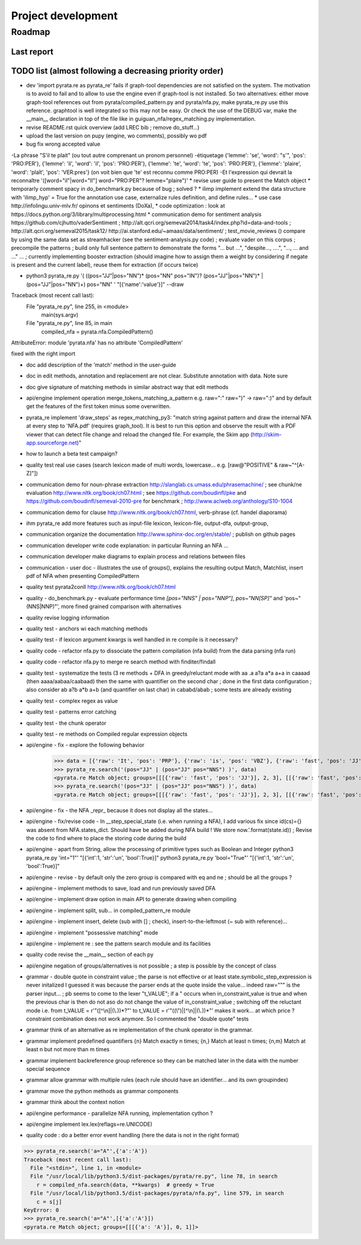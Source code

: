 
Project development
****************************

Roadmap
============

Last report
-----------


TODO list (almost following a decreasing priority order)
-------------------------------


* dev 'import pyrata.re as pyrata_re' fails if graph-tool dependencies are not satisfied on the system. The motivation is to avoid to fail and to allow to use the engine even if graph-tool is not installed. So two alternatives: either move graph-tool references out from pyrata/compiled_pattern.py and pyrata/nfa.py, make pyrata_re.py use this reference. graphtool is well integrated so this may not be easy. Or check the use of the DEBUG var, make the __main__ declaration in top of the file like in guiguan_nfa/regex_matching.py implementation.   

* revise README.rst quick overview (add LREC bib ; remove do_stuff...)

* upload the last version on pupy (engine, wo comments), possibly wo pdf 
* bug fix wrong accepted value 
-La phrase "S'il te plait" (ou tout autre comprenant un pronom personnel)
-étiquetage {'lemme': 'se', 'word': "s'", 'pos': 'PRO:PER'}, {'lemme':
'il', 'word': 'il', 'pos': 'PRO:PER'}, {'lemme': 'te', 'word': 'te',
'pos': 'PRO:PER'}, {'lemme': 'plaire', 'word': 'plaît', 'pos': 'VER:pres'}
(on voit bien que 'te' est reconnu comme PRO:PER)
-Et l'expression qui devrait la reconnaître '([word="il"|word="Il"]
word="PRO:PER"? lemme="plaire")'
* revise user guide to present the Match object 
* temporarly comment spacy in do_benchmark.py because of bug ; solved ?
* ilimp implement extend the data structure with 'ilimp_hyp' = True for the annotation use case, externalize rules definition, and define rules...
* use case http://infolingu.univ-mlv.fr/ opinons et sentiments (DoXa),
* code optimization : look at https://docs.python.org/3/library/multiprocessing.html
* communication demo for sentiment analysis https://github.com/cjhutto/vaderSentiment ; http://alt.qcri.org/semeval2014/task4/index.php?id=data-and-tools ; http://alt.qcri.org/semeval2015/task12/ http://ai.stanford.edu/~amaas/data/sentiment/ ; test_movie_reviews () compare by using the same data set as streamhacker (see the sentiment-analysis.py code) ; evaluate vader on this corpus ; precompile the patterns ; build only full sentence pattern to demonstrate the forms "... but ...", "despite..., ....", "..., ... and ..." ... ; currently implementing booster extraction (should imagine how to assign them a weight by considering if negate is present and the current label), reuse them for extraction (if occurs twice)

* python3 pyrata_re.py '(  ((pos="JJ"|pos="NN")* (pos="NN" pos="IN")? (pos="JJ"|pos="NN")* | (pos="JJ"|pos="NN")+) pos="NN" ' "[{'name':'value'}]" --draw
Traceback (most recent call last):
  File "pyrata_re.py", line 255, in <module>
    main(sys.argv)
  File "pyrata_re.py", line 85, in main
    compiled_nfa = pyrata.nfa.CompiledPattern()
AttributeError: module 'pyrata.nfa' has no attribute 'CompiledPattern'

fixed with the right import

* doc add description of the 'match' method in the user-guide
* doc in edit methods, annotation and replacement are not clear. Substitute annotation with data. Note sure
* doc give signature of matching methods in similar abstract way that edit methods
* api/engine implement operation merge_tokens_matching_a_pattern e.g. raw=":" raw=")" -> raw=":)" and by default get the features of the first token minus some overwritten. 
* pyrata_re implement 'draw_steps' as regex_matching_py3: "match string against pattern and draw the internal NFA at every step to  'NFA.pdf' (requires graph_tool). It is best to run this option and observe the result with a PDF viewer that can detect file change and reload the changed file. For example, the Skim app (http://skim-app.sourceforge.net)"


* how to launch a beta test campaign?
* quality test real use cases (search lexicon made of multi words, lowercase... e.g. [raw@"POSITIVE" & raw~"^[A-Z]"])
* communication demo for noun-phrase extraction http://slanglab.cs.umass.edu/phrasemachine/ ; see chunk/ne evaluation http://www.nltk.org/book/ch07.html ; see https://github.com/boudinfl/pke and https://github.com/boudinfl/semeval-2010-pre for benchmark ; http://www.aclweb.org/anthology/S10-1004
* communication demo for clause http://www.nltk.org/book/ch07.html, verb-phrase (cf. handel diaporama)

* ihm pyrata_re add more features such as input-file lexicon, lexicon-file, output-dfa, output-group, 
* communication organize the documentation http://www.sphinx-doc.org/en/stable/ ; publish on github pages
* communication developer write code explanation: in particular Running an NFA ...
* communication developer make diagrams to explain process and relations between files
* communication - user doc - illustrates the use of groups(), explains the resulting output Match, Matchlist, insert pdf of NFA when presenting CompiledPattern 
* quality test pyrata2conll http://www.nltk.org/book/ch07.html
* quality - do_benchmark.py - evaluate performance time `[pos="NNS" | pos="NNP"]`, `pos~"NN[SP]"` and 'pos~"(NNS|NNP)"', more fined grained comparison with alternatives
* quality revise logging information
* quality test - anchors wi each matching methods
* quality test - if lexicon argument kwargs is well handled in re compile is it necessary?
* quality code - refactor nfa.py to dissociate the pattern compilation (nfa build) from the data parsing (nfa run)
* quality code - refactor nfa.py to merge re search method with finditer/findall 
* quality test - systematize the tests (3 re methods + DFA in greedy/reluctant mode with aa .a a?a a*a a+a in caaaad (then aaaa/aabaa/caabaad) then the same with quantifier on the second char ; done in the first data configuration ; also consider ab a?b a*b a+b (and quantifier on last char) in cababd/abab ; some tests are already existing
* quality test - complex regex as value
* quality test - patterns error catching
* quality test - the chunk operator
* quality test - re methods on Compiled regular expression objects 
* api/engine - fix - explore the following behavior       
      >>> data = [{'raw': 'It', 'pos': 'PRP'}, {'raw': 'is', 'pos': 'VBZ'}, {'raw': 'fast', 'pos': 'JJ'}, {'raw': 'easy', 'pos': 'JJ'}, {'raw': 'and', 'pos': 'CC'}, {'raw': 'funny', 'pos': 'JJ'}, {'raw': 'to', 'pos': 'TO'}, {'raw': 'write', 'pos': 'VB'}, {'raw': 'regular', 'pos': 'JJ'}, {'raw': 'expressions', 'pos': 'NNS'}, {'raw': 'with', 'pos': 'IN'}, {'raw': 'PyRATA', 'pos': 'NNP'}]
      >>> pyrata_re.search('(pos="JJ" | (pos="JJ" pos="NNS") )', data)
      <pyrata.re Match object; groups=[[[{'raw': 'fast', 'pos': 'JJ'}], 2, 3], [[{'raw': 'fast', 'pos': 'JJ'}], 2, 3], [[{'raw': 'fast', 'pos': 'JJ'}], 2, 3]]>
      >>> pyrata_re.search('(pos="JJ" | (pos="JJ" pos="NNS") )', data)
      <pyrata.re Match object; groups=[[[{'raw': 'fast', 'pos': 'JJ'}], 2, 3], [[{'raw': 'fast', 'pos': 'JJ'}], 2, 3]]>
* api/engine - fix - the NFA _repr_ because it does not display all the states...
* api/engine - fix/revise code - In __step_special_state (i.e. when running a NFA), I add various fix since id(cs)={} was absent from NFA.states_dict. Should have be added during NFA build ! We store now.'.format(state.id)) ; Revise the code to find where to place the storing code during the build
* api/engine - apart from String, allow the processing of primitive types such as Boolean and Integer 
  python3 pyrata_re.py 'int="1"' "[{'int':1, 'str':'un', 'bool':True}]"
  python3 pyrata_re.py 'bool="True"' "[{'int':1, 'str':'un', 'bool':True}]"
* api/engine - revise - by default only the zero group is compared with eq and ne ; should be all the groups ?
* api/engine - implement methods to save, load and run previously saved DFA
* api/engine - implement draw option in main API to generate drawing when compiling
* api/engine - implement split, sub... in compiled_pattern_re module
* api/engine - implement insert, delete (sub with [] ; check), insert-to-the-leftmost (~ sub with reference)... 
* api/engine - implement "possessive matching" mode
* api/engine - implement re : see the pattern search module and its facilities
* quality code revise the __main__ section of each py
* api/engine negation of groups/alternatives is not possible ; a step is possible by the concept of class
* grammar - double quote in constraint value ; the parse is not effective or at least state.symbolic_step_expression is never initalized I guessed it was because the parser ends at the quote inside the value... indeed raw=""" is the parser input... ;  pb seems to come to the lexer "t_VALUE";  if a " occurs when in_constraint_value is true and when the previous char is \ then do not aso do not change the value of in_constraint_value ; switching off the reluctant mode i.e. from t_VALUE = r'\"([^\\\n]|(\\.))*?\"' to  t_VALUE = r'\"((\\\")|[^\\\n]|(\\.))*\"' makes it work... at which price ? constraint combination does not work anymore. So I commented the "double quote" tests  
* grammar think of an alternative as re implementation of the chunk operator in the grammar.
* grammar implement predefined quantifiers {n} Match exactly n times; {n,} Match at least n times; {n,m} Match at least n but not more than m times
* grammar implement backreference group reference so they can be matched later in the data with the \number special sequence
* grammar allow grammar with multiple rules (each rule should have an identifier... and its own groupindex)
* grammar move the python methods as grammar components
* grammar think about the context notion 
* api/engine performance - parallelize NFA running, implementation cython ?
* api/engine implement lex.lex(reflags=re.UNICODE)
* quality code : do a better error event handling (here the data is not in the right format)
>>> pyrata_re.search('a="A"',{'a':'A'})
Traceback (most recent call last):
  File "<stdin>", line 1, in <module>
  File "/usr/local/lib/python3.5/dist-packages/pyrata/re.py", line 78, in search
    r = compiled_nfa.search(data, **kwargs)  # greedy = True
  File "/usr/local/lib/python3.5/dist-packages/pyrata/nfa.py", line 579, in search
    c = s[j]
KeyError: 0
>>> pyrata_re.search('a="A"',[{'a':'A'}])
<pyrata.re Match object; groups=[[[{'a': 'A'}], 0, 1]]>



